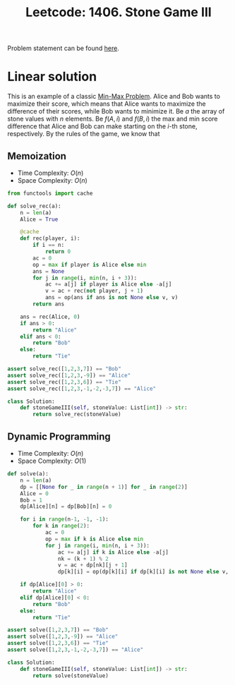 :PROPERTIES:
:ID:       BD69D994-C7F5-4F0B-942D-110D95922614
:END:
#+TITLE: Leetcode: 1406. Stone Game III

Problem statement can be found [[https://leetcode.com/problems/stone-game-iii/][here]].

* Linear solution

This is an example of a classic [[id:4A2206E8-074B-4CDB-BD5B-01DE3C901C15][Min-Max Problem]].  Alice and Bob wants to maximize their score, which means that Alice wants to maximize the difference of their scores, while Bob wants to minimize it.  Be $a$ the array of stone values with $n$ elements.  Be $f(A, i)$ and $f(B, i)$ the max and min score difference that Alice and Bob can make starting on the $i$-th stone, respectively.  By the rules of the game, we know that

\begin{align*}
f(A, i)  = & \max_{i \leq j \leq min(|a|, i + 2)} f(B, j+1) + \sum_{i\leq k \leq j } a[k] \\
f(B, i)  = & \min_{i \leq j \leq min(|a|, i + 2)} f(A, j+1) + \sum_{i\leq k \leq j } a[k].
\end{align*}

** Memoization

- Time Complexity: $O(n)$
- Space Complexity: $O(n)$

#+begin_src python
  from functools import cache

  def solve_rec(a):
      n = len(a)
      Alice = True

      @cache
      def rec(player, i):
          if i == n:
              return 0
          ac = 0
          op = max if player is Alice else min
          ans = None
          for j in range(i, min(n, i + 3)):
              ac += a[j] if player is Alice else -a[j]
              v = ac + rec(not player, j + 1)
              ans = op(ans if ans is not None else v, v)
          return ans

      ans = rec(Alice, 0)
      if ans > 0:
          return "Alice"
      elif ans < 0:
          return "Bob"
      else:
          return "Tie"

  assert solve_rec([1,2,3,7]) == "Bob"
  assert solve_rec([1,2,3,-9]) == "Alice"
  assert solve_rec([1,2,3,6]) == "Tie"
  assert solve_rec([1,2,3,-1,-2,-3,7]) == "Alice"

  class Solution:
      def stoneGameIII(self, stoneValue: List[int]) -> str:
          return solve_rec(stoneValue)
#+end_src

** Dynamic Programming

- Time Complexity: $O(n)$
- Space Complexity: $O(1)$

#+begin_src python
  def solve(a):
      n = len(a)
      dp = [[None for _ in range(n + 1)] for _ in range(2)]
      Alice = 0
      Bob = 1
      dp[Alice][n] = dp[Bob][n] = 0

      for i in range(n-1, -1, -1):
          for k in range(2):
              ac = 0
              op = max if k is Alice else min
              for j in range(i, min(n, i + 3)):
                  ac += a[j] if k is Alice else -a[j]
                  nk = (k + 1) % 2
                  v = ac + dp[nk][j + 1]
                  dp[k][i] = op(dp[k][i] if dp[k][i] is not None else v, v)

      if dp[Alice][0] > 0:
          return "Alice"
      elif dp[Alice][0] < 0:
          return "Bob"
      else:
          return "Tie"

  assert solve([1,2,3,7]) == "Bob"
  assert solve([1,2,3,-9]) == "Alice"
  assert solve([1,2,3,6]) == "Tie"
  assert solve([1,2,3,-1,-2,-3,7]) == "Alice"

  class Solution:
      def stoneGameIII(self, stoneValue: List[int]) -> str:
          return solve(stoneValue)
#+end_src
